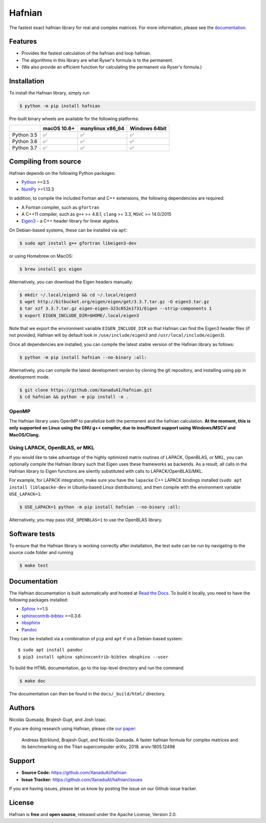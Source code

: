 Hafnian
########

.. image:: https://img.shields.io/travis/XanaduAI/hafnian/master.svg?style=for-the-badge
    :alt: Travis
    :target: https://travis-ci.org/XanaduAI/hafnian

.. image:: https://img.shields.io/codecov/c/github/xanaduai/hafnian/master.svg?style=for-the-badge
    :alt: Codecov coverage
    :target: https://codecov.io/gh/XanaduAI/hafnian

.. image:: https://img.shields.io/codacy/grade/df94d22534cf4c05b1bddcf697011a82.svg?style=for-the-badge
    :alt: Codacy grade
    :target: https://app.codacy.com/app/XanaduAI/hafnian?utm_source=github.com&utm_medium=referral&utm_content=XanaduAI/hafnian&utm_campaign=badger

.. image:: https://img.shields.io/readthedocs/hafnian.svg?style=for-the-badge
    :alt: Read the Docs
    :target: https://hafnian.readthedocs.io

.. image:: https://img.shields.io/pypi/pyversions/hafnian.svg?style=for-the-badge
    :alt: PyPI - Python Version
    :target: https://pypi.org/project/hafnian

The fastest exact hafnian library for real and complex matrices. For more information, please see the `documentation <https://hafnian.readthedocs.io>`_.

Features
========

* Provides the fastest calculation of the hafnian and loop hafnian.

* The algorithms in this library are what Ryser's formula is to the permanent.

* (We also provide an efficient function for calculating the permanent via Ryser's formula.)

Installation
============

To install the Hafnian library, simply run

.. code-block:: console

    $ python -m pip install hafnian

Pre-built binary wheels are available for the following platforms:


+------------+-------------+------------------+---------------+
|            | macOS 10.6+ | manylinux x86_64 | Windows 64bit |
+============+=============+==================+===============+
| Python 3.5 |  ✅         |  ✅              |   ✅          |
+------------+-------------+------------------+---------------+
| Python 3.6 |  ✅         |  ✅              |   ✅          |
+------------+-------------+------------------+---------------+
| Python 3.7 |  ✅         |  ✅              |   ✅          |
+------------+-------------+------------------+---------------+


Compiling from source
=====================

Hafnian depends on the following Python packages:

* `Python <http://python.org/>`_ >=3.5
* `NumPy <http://numpy.org/>`_  >=1.13.3

In addition, to compile the included Fortran and C++ extensions, the following dependencies are required:

* A Fortran compiler, such as ``gfortran``
* A C++11 compiler, such as ``g++`` >= 4.8.1, ``clang`` >= 3.3, ``MSVC`` >= 14.0/2015
* `Eigen3 <http://eigen.tuxfamily.org/index.php?title=Main_Page>`_ - a C++ header library for linear algebra.

On Debian-based systems, these can be installed via ``apt``:

.. code-block:: console

    $ sudo apt install g++ gfortran libeigen3-dev

or using Homebrew on MacOS:

.. code-block:: console

    $ brew install gcc eigen

Alternatively, you can download the Eigen headers manually:

.. code-block:: console

    $ mkdir ~/.local/eigen3 && cd ~/.local/eigen3
    $ wget http://bitbucket.org/eigen/eigen/get/3.3.7.tar.gz -O eigen3.tar.gz
    $ tar xzf 3.3.7.tar.gz eigen-eigen-323c052e1731/Eigen --strip-components 1
    $ export EIGEN_INCLUDE_DIR=$HOME/.local/eigen3

Note that we export the environment variable ``EIGEN_INCLUDE_DIR`` so that Hafnian can find the Eigen3 header files (if not provided, Hafnian will by default look in ``/use/include/eigen3`` and ``/usr/local/include/eigen3``).

Once all dependencies are installed, you can compile the latest stable version of the Hafnian library as follows:

.. code-block:: console

    $ python -m pip install hafnian --no-binary :all:

Alternatively, you can compile the latest development version by cloning the git repository, and installing using pip in development mode.

.. code-block:: console

    $ git clone https://github.com/XanaduAI/hafnian.git
    $ cd hafnian && python -m pip install -e .


OpenMP
------

The Hafnian library uses OpenMP to parallelize both the permanent and the hafnian calculation. **At the moment, this is only supported on Linux using the GNU g++ compiler, due to insufficient support using Windows/MSCV and MacOS/Clang.**



Using LAPACK, OpenBLAS, or MKL
------------------------------

If you would like to take advantage of the highly optimized matrix routines of LAPACK, OpenBLAS, or MKL, you can optionally compile the Hafnian library such that Eigen uses these frameworks as backends. As a result, all calls in the Hafnian library to Eigen functions are silently substituted with calls to LAPACK/OpenBLAS/MKL.

For example, for LAPACK integration, make sure you have the ``lapacke`` C++ LAPACK bindings installed (``sudo apt install liblapacke-dev`` in Ubuntu-based Linux distributions), and then compile with the environment variable ``USE_LAPACK=1``:

.. code-block:: console

    $ USE_LAPACK=1 python -m pip install hafnian --no-binary :all:

Alternatively, you may pass ``USE_OPENBLAS=1`` to use the OpenBLAS library.


Software tests
==============

To ensure that the Hafnian library is working correctly after installation, the test suite can be run by navigating to the source code folder and running

.. code-block:: console

    $ make test

Documentation
=============

The Hafnian documentation is built automatically and hosted at `Read the Docs <https://hafnian.readthedocs.io>`_. To build it locally, you need to have the following packages installed:

* `Sphinx <http://sphinx-doc.org/>`_ >=1.5
* `sphinxcontrib-bibtex <https://sphinxcontrib-bibtex.readthedocs.io/en/latest/>`_ >=0.3.6
* `nbsphinx <https://github.com/spatialaudio/nbsphinx>`_
* `Pandoc <https://pandoc.org/>`_

They can be installed via a combination of ``pip`` and ``apt`` if on a Debian-based system:
::

    $ sudo apt install pandoc
    $ pip3 install sphinx sphinxcontrib-bibtex nbsphinx --user

To build the HTML documentation, go to the top-level directory and run the command

.. code-block:: console

    $ make doc

The documentation can then be found in the ``docs/_build/html/`` directory.



Authors
=======

Nicolás Quesada, Brajesh Gupt, and Josh Izaac.

If you are doing research using Hafnian, please cite `our paper <https://arxiv.org/abs/1805.12498>`_:

 Andreas Björklund, Brajesh Gupt, and Nicolás Quesada. A faster hafnian formula for complex matrices and its benchmarking on the Titan supercomputer *arXiv*, 2018. arxiv:1805.12498


Support
=======

- **Source Code:** https://github.com/XanaduAI/hafnian
- **Issue Tracker:** https://github.com/XanaduAI/hafnian/issues

If you are having issues, please let us know by posting the issue on our Github issue tracker.


License
=======

Hafnian is **free** and **open source**, released under the Apache License, Version 2.0.
